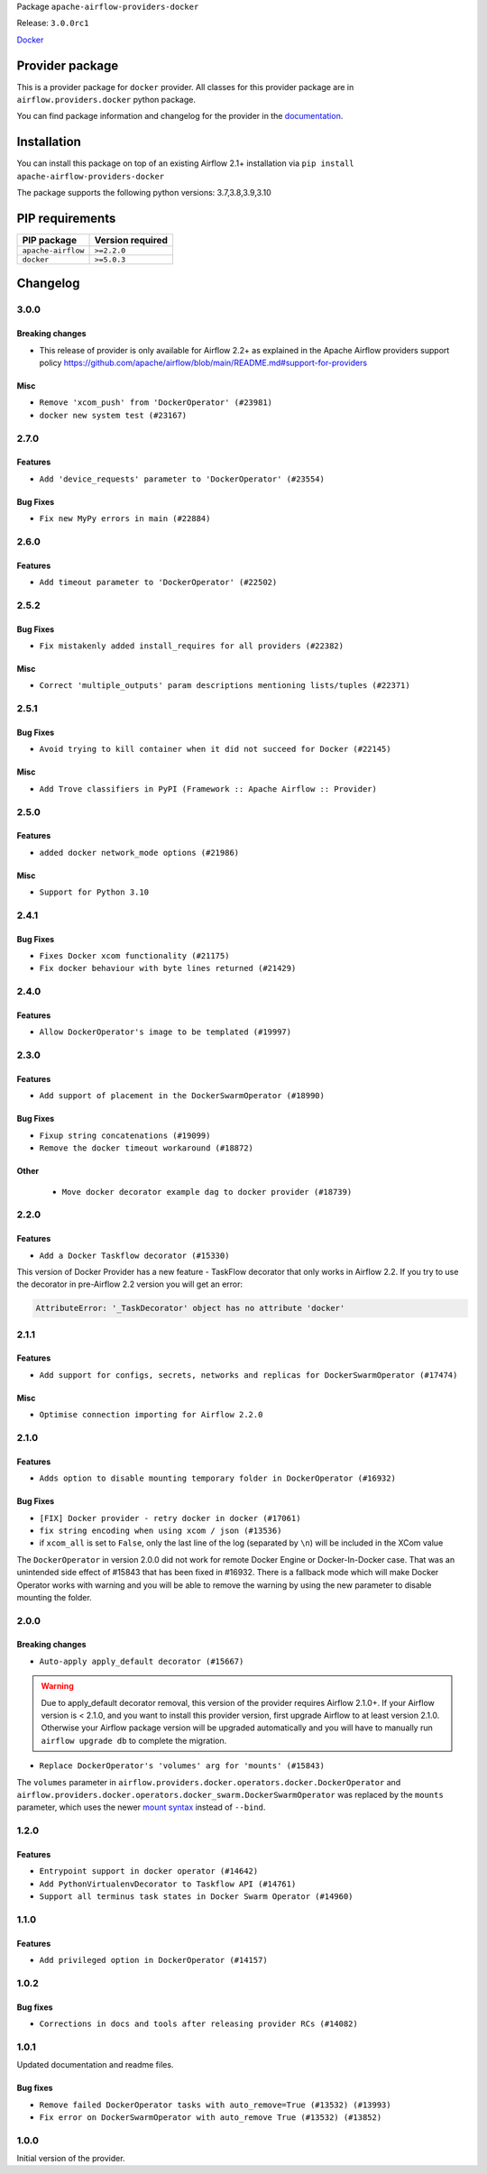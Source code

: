 
.. Licensed to the Apache Software Foundation (ASF) under one
   or more contributor license agreements.  See the NOTICE file
   distributed with this work for additional information
   regarding copyright ownership.  The ASF licenses this file
   to you under the Apache License, Version 2.0 (the
   "License"); you may not use this file except in compliance
   with the License.  You may obtain a copy of the License at

..   http://www.apache.org/licenses/LICENSE-2.0

.. Unless required by applicable law or agreed to in writing,
   software distributed under the License is distributed on an
   "AS IS" BASIS, WITHOUT WARRANTIES OR CONDITIONS OF ANY
   KIND, either express or implied.  See the License for the
   specific language governing permissions and limitations
   under the License.


Package ``apache-airflow-providers-docker``

Release: ``3.0.0rc1``


`Docker <https://docs.docker.com/install/>`__


Provider package
----------------

This is a provider package for ``docker`` provider. All classes for this provider package
are in ``airflow.providers.docker`` python package.

You can find package information and changelog for the provider
in the `documentation <https://airflow.apache.org/docs/apache-airflow-providers-docker/3.0.0/>`_.


Installation
------------

You can install this package on top of an existing Airflow 2.1+ installation via
``pip install apache-airflow-providers-docker``

The package supports the following python versions: 3.7,3.8,3.9,3.10

PIP requirements
----------------

==================  ==================
PIP package         Version required
==================  ==================
``apache-airflow``  ``>=2.2.0``
``docker``          ``>=5.0.3``
==================  ==================

 .. Licensed to the Apache Software Foundation (ASF) under one
    or more contributor license agreements.  See the NOTICE file
    distributed with this work for additional information
    regarding copyright ownership.  The ASF licenses this file
    to you under the Apache License, Version 2.0 (the
    "License"); you may not use this file except in compliance
    with the License.  You may obtain a copy of the License at

 ..   http://www.apache.org/licenses/LICENSE-2.0

 .. Unless required by applicable law or agreed to in writing,
    software distributed under the License is distributed on an
    "AS IS" BASIS, WITHOUT WARRANTIES OR CONDITIONS OF ANY
    KIND, either express or implied.  See the License for the
    specific language governing permissions and limitations
    under the License.


.. NOTE TO CONTRIBUTORS:
   Please, only add notes to the Changelog just below the "Changelog" header when there are some breaking changes
   and you want to add an explanation to the users on how they are supposed to deal with them.
   The changelog is updated and maintained semi-automatically by release manager.

Changelog
---------

3.0.0
.....

Breaking changes
~~~~~~~~~~~~~~~~

* This release of provider is only available for Airflow 2.2+ as explained in the Apache Airflow
  providers support policy https://github.com/apache/airflow/blob/main/README.md#support-for-providers

Misc
~~~~

* ``Remove 'xcom_push' from 'DockerOperator' (#23981)``
* ``docker new system test (#23167)``

.. Below changes are excluded from the changelog. Move them to
   appropriate section above if needed. Do not delete the lines(!):
   * ``Add explanatory note for contributors about updating Changelog (#24229)``

2.7.0
.....

Features
~~~~~~~~

* ``Add 'device_requests' parameter to 'DockerOperator' (#23554)``

Bug Fixes
~~~~~~~~~

* ``Fix new MyPy errors in main (#22884)``

.. Below changes are excluded from the changelog. Move them to
   appropriate section above if needed. Do not delete the lines(!):
   * ``Use new Breese for building, pulling and verifying the images. (#23104)``

2.6.0
.....

Features
~~~~~~~~

* ``Add timeout parameter to 'DockerOperator' (#22502)``

2.5.2
.....

Bug Fixes
~~~~~~~~~

* ``Fix mistakenly added install_requires for all providers (#22382)``

Misc
~~~~

* ``Correct 'multiple_outputs' param descriptions mentioning lists/tuples (#22371)``

2.5.1
.....

Bug Fixes
~~~~~~~~~

* ``Avoid trying to kill container when it did not succeed for Docker (#22145)``

Misc
~~~~~

* ``Add Trove classifiers in PyPI (Framework :: Apache Airflow :: Provider)``

2.5.0
.....

Features
~~~~~~~~

* ``added docker network_mode options (#21986)``

Misc
~~~~

* ``Support for Python 3.10``

.. Below changes are excluded from the changelog. Move them to
   appropriate section above if needed. Do not delete the lines(!):
   * ``Change default python executable to python3 for docker decorator (#21973)``
   * ``Switch to Debian 11 (bullseye) as base for our dockerfiles (#21378) (#21875)``
   * ``Revert "Switch to Debian 11 (bullseye) as base for our dockerfiles (#21378)" (#21874)``
   * ``Switch to Debian 11 (bullseye) as base for our dockerfiles (#21378)``

2.4.1
.....

Bug Fixes
~~~~~~~~~

* ``Fixes Docker xcom functionality (#21175)``
* ``Fix docker behaviour with byte lines returned (#21429)``

.. Below changes are excluded from the changelog. Move them to
   appropriate section above if needed. Do not delete the lines(!):
   * ``Add optional features in providers. (#21074)``
   * ``Remove ':type' lines now sphinx-autoapi supports typehints (#20951)``
   * ``Rewrite the task decorator as a composition (#20868)``
   * ``Add documentation for January 2021 providers release (#21257)``

2.4.0
.....

Features
~~~~~~~~

* ``Allow DockerOperator's image to be templated (#19997)``

.. Below changes are excluded from the changelog. Move them to
   appropriate section above if needed. Do not delete the lines(!):
   * ``Fix mypy docker provider (#20235)``
   * ``Update documentation for November 2021 provider's release (#19882)``
   * ``Remove remaining 'pylint: disable' comments (#19541)``
   * ``Fix MyPy errors for Airflow decorators (#20034)``
   * ``Use typed Context EVERYWHERE (#20565)``
   * ``Fix template_fields type to have MyPy friendly Sequence type (#20571)``
   * ``Even more typing in operators (template_fields/ext) (#20608)``
   * ``Update documentation for provider December 2021 release (#20523)``

2.3.0
.....

Features
~~~~~~~~

* ``Add support of placement in the DockerSwarmOperator (#18990)``

Bug Fixes
~~~~~~~~~

* ``Fixup string concatenations (#19099)``
* ``Remove the docker timeout workaround (#18872)``


Other
~~~~~

   * ``Move docker decorator example dag to docker provider (#18739)``

.. Below changes are excluded from the changelog. Move them to
   appropriate section above if needed. Do not delete the lines(!):

2.2.0
.....

Features
~~~~~~~~

* ``Add a Docker Taskflow decorator (#15330)``

This version of Docker Provider has a new feature - TaskFlow decorator that only works in Airflow 2.2.
If you try to use the decorator in pre-Airflow 2.2 version you will get an error:

.. code-block:: text

    AttributeError: '_TaskDecorator' object has no attribute 'docker'

.. Below changes are excluded from the changelog. Move them to
   appropriate section above if needed. Do not delete the lines(!):
   * ``Static start_date and default arg cleanup for misc. provider example DAGs (#18597)``
   * ``Cope with '@task.docker' decorated function not returning anything (#18463)``

2.1.1
.....

Features
~~~~~~~~

* ``Add support for configs, secrets, networks and replicas for DockerSwarmOperator (#17474)``

Misc
~~~~

* ``Optimise connection importing for Airflow 2.2.0``

.. Below changes are excluded from the changelog. Move them to
   appropriate section above if needed. Do not delete the lines(!):
   * ``Update description about the new ''connection-types'' provider meta-data (#17767)``
   * ``Import Hooks lazily individually in providers manager (#17682)``

2.1.0
.....

Features
~~~~~~~~

* ``Adds option to disable mounting temporary folder in DockerOperator (#16932)``

Bug Fixes
~~~~~~~~~

* ``[FIX] Docker provider - retry docker in docker (#17061)``
* ``fix string encoding when using xcom / json (#13536)``
* if ``xcom_all`` is set to ``False``, only the last line of the log (separated by ``\n``) will be
  included in the XCom value

The ``DockerOperator`` in version 2.0.0 did not work for remote Docker Engine or Docker-In-Docker case.
That was an unintended side effect of #15843 that has been fixed in #16932. There is a fallback mode
which will make Docker Operator works with warning and you will be able to remove the warning by
using the new parameter to disable mounting the folder.

.. Below changes are excluded from the changelog. Move them to
   appropriate section above if needed. Do not delete the lines(!):
   * ``Removes pylint from our toolchain (#16682)``
   * ``Prepare documentation for July release of providers. (#17015)``
   * ``Fixed wrongly escaped characters in amazon's changelog (#17020)``
   * ``Prepares documentation for RC2 release of Docker Provider (#17066)``
   * ``Updating Docker example DAGs to use XComArgs (#16871)``

2.0.0
.....

Breaking changes
~~~~~~~~~~~~~~~~

* ``Auto-apply apply_default decorator (#15667)``

.. warning:: Due to apply_default decorator removal, this version of the provider requires Airflow 2.1.0+.
   If your Airflow version is < 2.1.0, and you want to install this provider version, first upgrade
   Airflow to at least version 2.1.0. Otherwise your Airflow package version will be upgraded
   automatically and you will have to manually run ``airflow upgrade db`` to complete the migration.

* ``Replace DockerOperator's 'volumes' arg for 'mounts' (#15843)``

The ``volumes`` parameter in
``airflow.providers.docker.operators.docker.DockerOperator`` and
``airflow.providers.docker.operators.docker_swarm.DockerSwarmOperator``
was replaced by the ``mounts`` parameter, which uses the newer
`mount syntax <https://docs.docker.com/storage/>`__ instead of ``--bind``.

.. Below changes are excluded from the changelog. Move them to
   appropriate section above if needed. Do not delete the lines(!):
   * ``Updated documentation for June 2021 provider release (#16294)``
   * ``More documentation update for June providers release (#16405)``
   * ``Remove class references in changelogs (#16454)``
   * ``Synchronizes updated changelog after buggfix release (#16464)``

1.2.0
.....

Features
~~~~~~~~

* ``Entrypoint support in docker operator (#14642)``
* ``Add PythonVirtualenvDecorator to Taskflow API (#14761)``
* ``Support all terminus task states in Docker Swarm Operator (#14960)``


1.1.0
.....

Features
~~~~~~~~

* ``Add privileged option in DockerOperator (#14157)``

1.0.2
.....

Bug fixes
~~~~~~~~~

* ``Corrections in docs and tools after releasing provider RCs (#14082)``

1.0.1
.....

Updated documentation and readme files.

Bug fixes
~~~~~~~~~

* ``Remove failed DockerOperator tasks with auto_remove=True (#13532) (#13993)``
* ``Fix error on DockerSwarmOperator with auto_remove True (#13532) (#13852)``


1.0.0
.....

Initial version of the provider.
